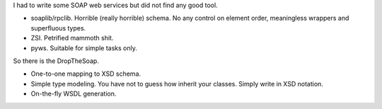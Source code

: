 I had to write some SOAP web services but did not find any good tool.

* soaplib/rpclib. Horrible (really horrible) schema. No any control on
  element order, meaningless wrappers and superfluous types.

* ZSI. Petrified mammoth shit.

* pyws. Suitable for simple tasks only.

So there is the DropTheSoap.

* One-to-one mapping to XSD schema.

* Simple type modeling. You have not to guess how inherit
  your classes. Simply write in XSD notation.

* On-the-fly WSDL generation.